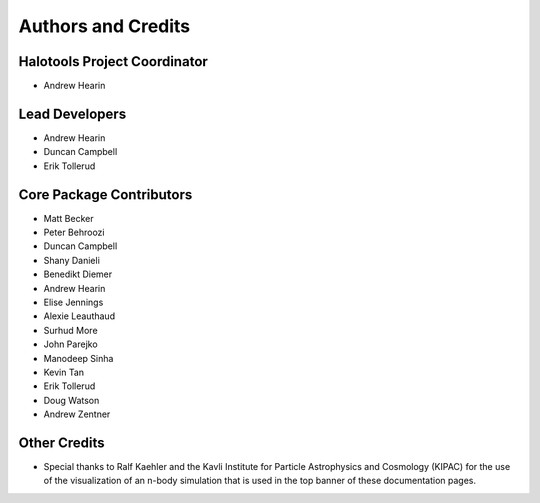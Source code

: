 .. _contributor_list:

*******************
Authors and Credits
*******************

Halotools Project Coordinator
===============================

* Andrew Hearin

Lead Developers
==========================

* Andrew Hearin
* Duncan Campbell
* Erik Tollerud

Core Package Contributors
==========================

* Matt Becker
* Peter Behroozi
* Duncan Campbell
* Shany Danieli
* Benedikt Diemer
* Andrew Hearin
* Elise Jennings
* Alexie Leauthaud
* Surhud More
* John Parejko
* Manodeep Sinha
* Kevin Tan
* Erik Tollerud
* Doug Watson
* Andrew Zentner

Other Credits
=============

* Special thanks to Ralf Kaehler and the Kavli Institute for Particle Astrophysics and Cosmology (KIPAC) for the use of the visualization of an n-body simulation that is used in the top banner of these documentation pages.


